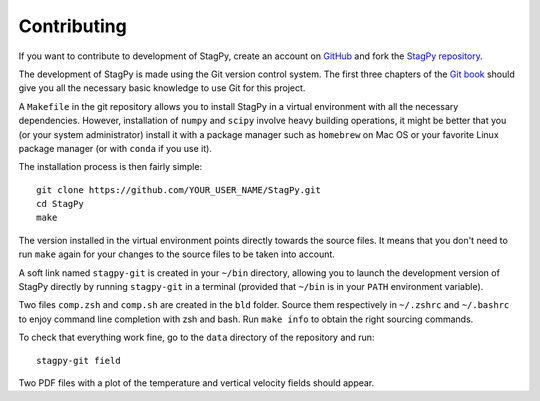 Contributing
============

If you want to contribute to development of StagPy, create an account on
GitHub_ and fork the `StagPy repository`__.

.. _GitHub: https://github.com/
.. __: https://github.com/StagPython/StagPy

The development of StagPy is made using the Git version control system. The
first three chapters of the `Git book`__ should give you all the necessary
basic knowledge to use Git for this project.

.. __: https://git-scm.com/book/en/v2

A ``Makefile`` in the git repository allows you to install StagPy in a virtual
environment with all the necessary dependencies.  However, installation of
``numpy`` and ``scipy`` involve heavy building operations, it might be better
that you (or your system administrator) install it with a package manager such
as ``homebrew`` on Mac OS or your favorite Linux package manager (or with
``conda`` if you use it).

The installation process is then fairly simple::

    git clone https://github.com/YOUR_USER_NAME/StagPy.git
    cd StagPy
    make

The version installed in the virtual environment points directly towards the
source files. It means that you don't need to run ``make`` again for your
changes to the source files to be taken into account.

A soft link named ``stagpy-git`` is created in your ``~/bin`` directory,
allowing you to launch the development version of StagPy directly by running
``stagpy-git`` in a terminal (provided that ``~/bin`` is in your ``PATH``
environment variable).

Two files ``comp.zsh`` and ``comp.sh`` are created in the ``bld`` folder.
Source them respectively in ``~/.zshrc`` and ``~/.bashrc`` to enjoy command
line completion with zsh and bash.  Run ``make info`` to obtain the right
sourcing commands.

To check that everything work fine, go to the ``data`` directory of the
repository and run::

    stagpy-git field

Two PDF files with a plot of the temperature and vertical velocity fields
should appear.

